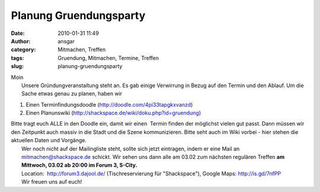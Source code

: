 Planung Gruendungsparty
#######################
:date: 2010-01-31 11:49
:author: ansgar
:category: Mitmachen, Treffen
:tags: Gruendung, Mitmachen, Termine, Treffen
:slug: planung-gruendungsparty

| Moin
|  Unsere Gründungveranstaltung steht an. Es gab einige Verwirrung in Bezug auf den Termin und den Ablauf. Um die Sache etwas genau zu planen, haben wir

#. Einen Terminfindungsdoodle (http://doodle.com/4pi33tapgkxvanzd)
#. Einen Planunswiki (http://shackspace.de/wiki/doku.php?id=gruendung)

| Bitte tragt euch ALLE in den Doodle ein, damit wir einen  Termin finden der möglichst vielen gut passt. Dann müssen wir den Zeitpunkt auch massiv in die Stadt und die Szene kommunizieren. Bitte seht auch im Wiki vorbei - hier stehen die aktuellen Daten und Vorgänge.
|  Wer noch nicht auf der Mailingliste steht, sollte sich jetzt eintragen, indem er eine Mail an mitmachen@shackspace.de schickt. Wir sehen uns dann alle am 03.02 zum nächsten regulären Treffen **am Mittwoch, 03.02 ab 20:00 im Forum 3, S-City.**
|  Location:  http://forum3.dajool.de/ (Tischreservierung für "Shackspace"), Google Maps: http://is.gd/7nfPP
|  Wir freuen uns auf euch!

